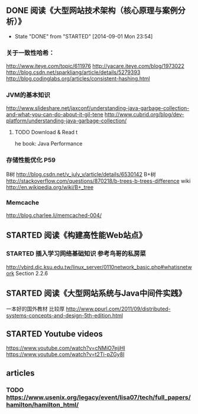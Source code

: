 ** DONE 阅读《大型网站技术架构（核心原理与案例分析）》
   CLOSED: [2014-09-01 Mon 23:54]
   - State "DONE"       from "STARTED"    [2014-09-01 Mon 23:54]
*** 关于一致性哈希：
http://www.iteye.com/topic/611976
http://yacare.iteye.com/blog/1973022
http://blog.csdn.net/sparkliang/article/details/5279393
http://blog.codinglabs.org/articles/consistent-hashing.html

*** JVM的基本知识
http://www.slideshare.net/jaxconf/understanding-java-garbage-collection-and-what-you-can-do-about-it-gil-tene
http://www.cubrid.org/blog/dev-platform/understanding-java-garbage-collection/
**** TODO Download & Read t
he book: Java Performance

*** 存储性能优化 P59
B树 http://blog.csdn.net/v_july_v/article/details/6530142
B+树 http://stackoverflow.com/questions/870218/b-trees-b-trees-difference
wiki http://en.wikipedia.org/wiki/B+_tree

*** Memcache
http://blog.charlee.li/memcached-004/

** STARTED 阅读《构建高性能Web站点》
*** STARTED 插入学习网络基础知识 参考鸟哥的私房菜
http://vbird.dic.ksu.edu.tw/linux_server/0110network_basic.php#whatisnetwork
Section 2.2.6

** STARTED 阅读《大型网站系统与Java中间件实践》
一本好的国外教材 比较厚 http://www.ppurl.com/2011/09/distributed-systems-concepts-and-design-5th-edition.html
** STARTED Youtube videos
https://www.youtube.com/watch?v=cNMiO7ejjHI
https://www.youtube.com/watch?v=t2Ti-pZGy8I
** articles
*** TODO https://www.usenix.org/legacy/event/lisa07/tech/full_papers/hamilton/hamilton_html/
